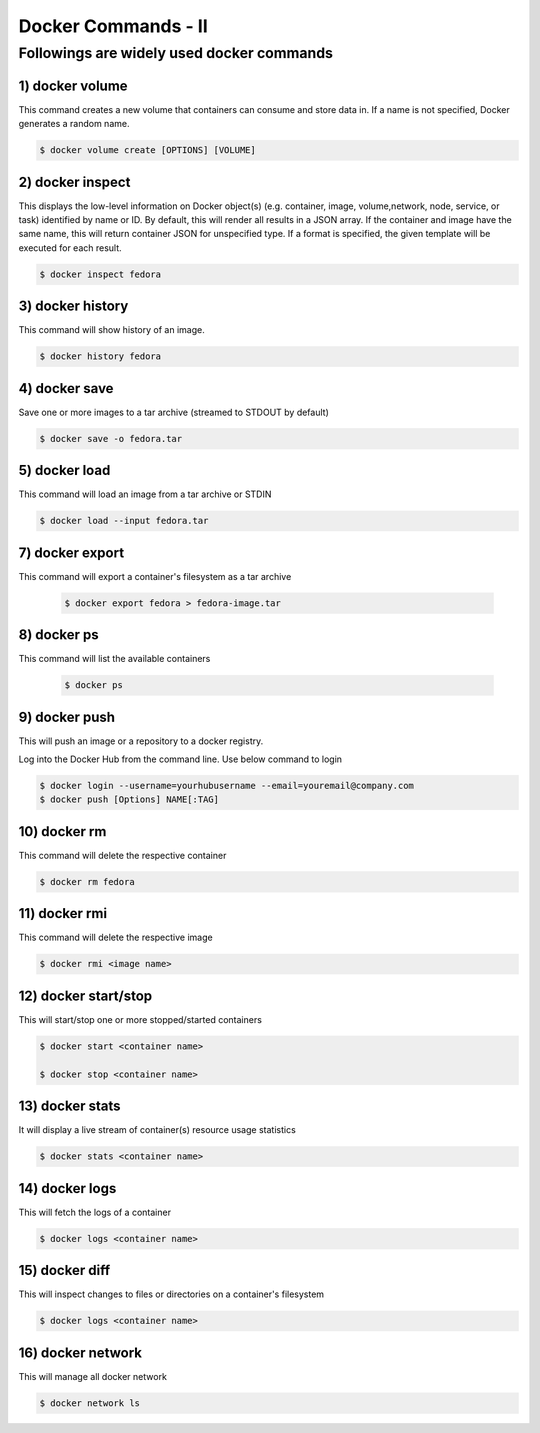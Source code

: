#####################
Docker Commands - II
#####################


Followings are widely used docker commands
-------------------------------------------

1) docker volume
=================

This command creates a new volume that containers can consume and store data in. If a name is not specified, Docker generates a random name.

.. code-block:: bash
  
   $ docker volume create [OPTIONS] [VOLUME]
   
.. image:: dockervolume.PNG
   :width: 800px
   :height: 200px
   :alt: alternate text
   
2) docker inspect 
==================

This displays the low-level information on Docker object(s) (e.g. container, image, volume,network, node, service, or task) identified by 
name or ID. By default, this will render all results in a JSON array. If the container and image have the same name, this will return 
container JSON for unspecified type. If a format is specified, the given template will be executed for each result.

.. code-block:: bash
  
   $ docker inspect fedora

.. image:: dockerinspect.PNG
   :width: 800px
   :height: 400px
   :alt: alternate text
   
3) docker history
==================

This command will show history of an image.

.. code-block:: bash
  
   $ docker history fedora

.. image:: d11.PNG
   :width: 800px
   :height: 100px
   :alt: alternate text
   
4) docker save
================

Save one or more images to a tar archive (streamed to STDOUT by default)

.. code-block:: bash
  
   $ docker save -o fedora.tar
   
.. image:: d12.PNG
   :width: 800px
   :height: 100px
   :alt: alternate text
   
5) docker load 
================

This command will load an image from a tar archive or STDIN

.. code-block:: bash
  
   $ docker load --input fedora.tar
   
.. image:: d13.PNG
   :width: 800px
   :height: 100px
   :alt: alternate text
 
 6) docker import
 =================
 
 This commnad will import the contents from a tarball to create a filesystem image
 
 .. code-block:: bash
  
   $ docker import /root/fedora.tar
   
.. image:: d14.PNG
   :width: 800px
   :height: 100px
   :alt: alternate text
 
7) docker export
=================

This command will export a container's filesystem as a tar archive

 .. code-block:: bash
  
   $ docker export fedora > fedora-image.tar
   
.. image:: d15.PNG
   :width: 800px
   :height: 200px
   :alt: alternate text
   
8) docker ps 
=============

This command will list the available containers

 .. code-block:: bash
  
   $ docker ps
   
.. image:: d16.PNG
   :width: 800px
   :height: 70px
   :alt: alternate text
   
9) docker push
===============

This will push an image or a repository to a docker registry.

Log into the Docker Hub from the command line. Use below command to login

.. code-block:: bash
  
   $ docker login --username=yourhubusername --email=youremail@company.com
   $ docker push [Options] NAME[:TAG]
   
.. image:: dockerpush.PNG
   :width: 800px
   :height: 200px
   :alt: alternate text
  
10) docker rm
=============
 
This command will delete the respective container

.. code-block:: bash
  
   $ docker rm fedora
   
.. image:: d19.PNG
   :width: 800px
   :height: 100px
   :alt: alternate text
   
11) docker rmi
===============

This command will delete the respective image

.. code-block:: bash
  
   $ docker rmi <image name>
   
.. image:: d25.PNG
   :width: 800px
   :height: 100px
   :alt: alternate text
   
12) docker start/stop
======================

This will start/stop one or more stopped/started containers

.. code-block:: bash
  
   $ docker start <container name>
   
   $ docker stop <container name>
      
.. image:: d18.PNG
   :width: 800px
   :height: 100px
   :alt: alternate text

13) docker stats
=================

It will display a live stream of container(s) resource usage statistics

.. code-block:: bash
  
   $ docker stats <container name>
   
.. image:: d20.PNG
   :width: 800px
   :height: 100px
   :alt: alternate text
   
14) docker logs
===============

This will fetch the logs of a container

.. code-block:: bash
  
   $ docker logs <container name>
   
.. image:: dockerlogs.PNG
   :width: 800px
   :height: 500px
   :alt: alternate text
   
15) docker diff
===============

This will inspect changes to files or directories on a container's filesystem

.. code-block:: bash
  
   $ docker logs <container name>
   
.. image:: d22.PNG
   :width: 800px
   :height: 100px
   :alt: alternate text
   
16) docker network
===================

This will manage all docker network

.. code-block:: bash
  
   $ docker network ls
   
.. image:: d23.PNG
   :width: 800px
   :height: 100px
   :alt: alternate text
   

 

